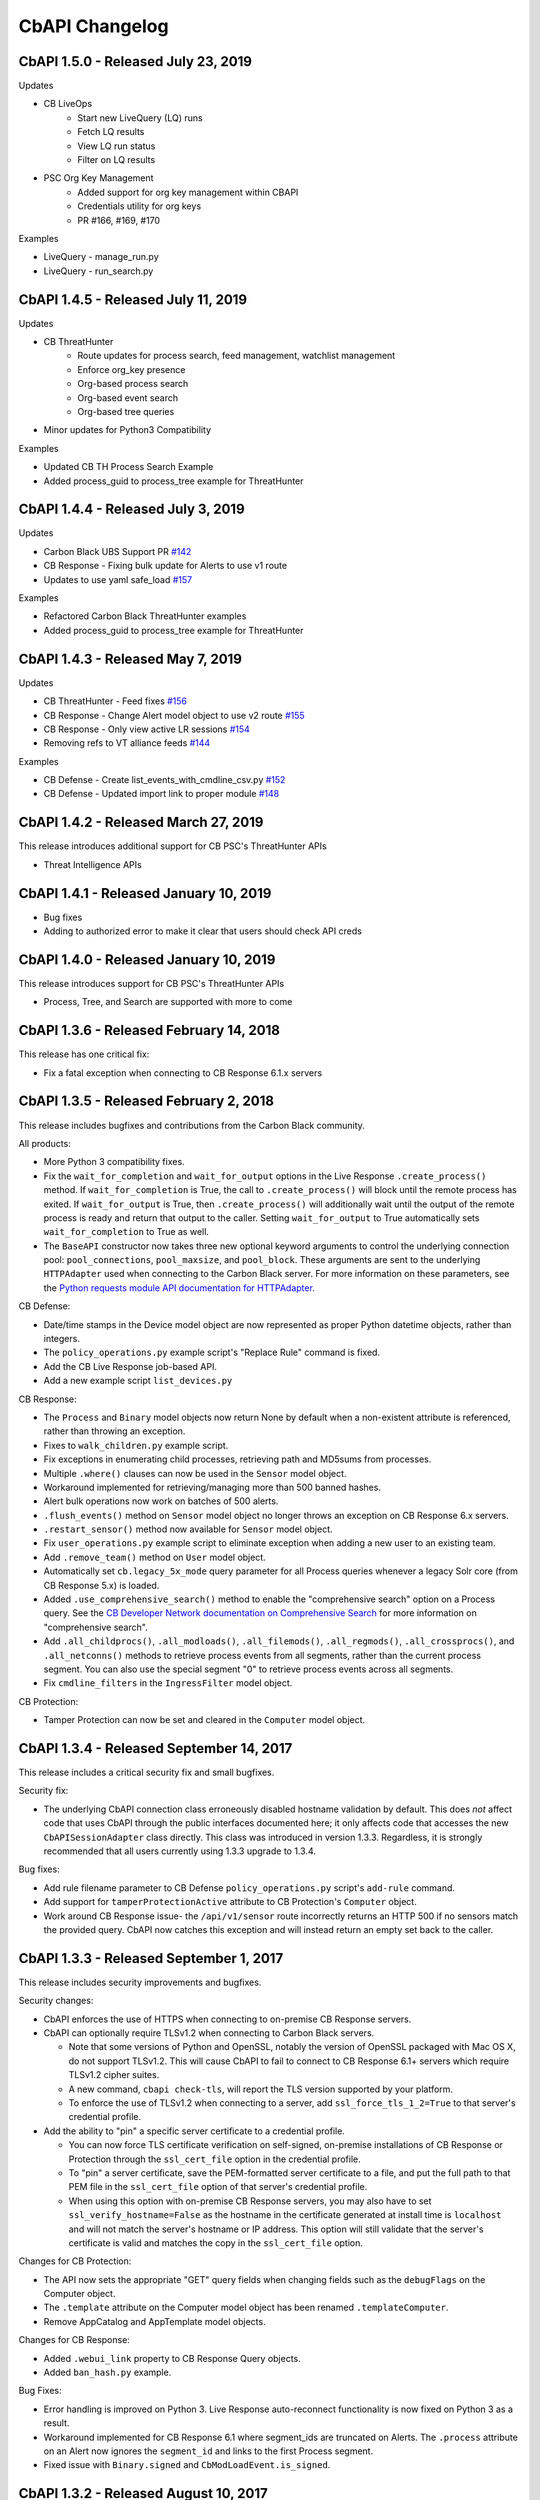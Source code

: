 CbAPI Changelog
===============

CbAPI 1.5.0 - Released July 23, 2019
----------------------------------------

Updates

* CB LiveOps
    * Start new LiveQuery (LQ) runs 
    * Fetch LQ results
    * View LQ run status
    * Filter on LQ results 
* PSC Org Key Management
    * Added support for org key management within CBAPI
    * Credentials utility for org keys
    * PR #166, #169, #170

Examples

* LiveQuery - manage_run.py
* LiveQuery - run_search.py


CbAPI 1.4.5 - Released July 11, 2019
----------------------------------------

Updates

* CB ThreatHunter
    * Route updates for process search, feed management, watchlist management
    * Enforce org_key presence
    * Org-based process search
    * Org-based event search
    * Org-based tree queries
* Minor updates for Python3 Compatibility 

Examples

* Updated CB TH Process Search Example
* Added process_guid to process_tree example for ThreatHunter

CbAPI 1.4.4 - Released July 3, 2019
----------------------------------------

Updates

* Carbon Black UBS Support PR `#142 <https://github.com/carbonblack/cbapi-python/pull/142>`_
* CB Response - Fixing bulk update for Alerts to use v1 route
* Updates to use yaml safe_load `#157 <https://github.com/carbonblack/cbapi-python/pull/157>`_

Examples

* Refactored Carbon Black ThreatHunter examples
* Added process_guid to process_tree example for ThreatHunter

CbAPI 1.4.3 - Released May 7, 2019
----------------------------------------

Updates

* CB ThreatHunter - Feed fixes `#156 <https://github.com/carbonblack/cbapi-python/pull/156>`_
* CB Response - Change Alert model object to use v2 route `#155 <https://github.com/carbonblack/cbapi-python/pull/155>`_
* CB Response - Only view active LR sessions `#154 <https://github.com/carbonblack/cbapi-python/pull/154>`_  
* Removing refs to VT alliance feeds `#144 <https://github.com/carbonblack/cbapi-python/pull/144>`_

Examples

* CB Defense - Create list_events_with_cmdline_csv.py `#152 <https://github.com/carbonblack/cbapi-python/pull/152>`_
* CB Defense - Updated import link to proper module `#148 <https://github.com/carbonblack/cbapi-python/pull/148>`_

CbAPI 1.4.2 - Released March 27, 2019
----------------------------------------

This release introduces additional support for CB PSC's ThreatHunter APIs

* Threat Intelligence APIs

CbAPI 1.4.1 - Released January 10, 2019
----------------------------------------

* Bug fixes
* Adding to authorized error to make it clear that users should check API creds

CbAPI 1.4.0 - Released January 10, 2019
----------------------------------------

This release introduces support for CB PSC's ThreatHunter APIs

* Process, Tree, and Search are supported with more to come

CbAPI 1.3.6 - Released February 14, 2018
----------------------------------------

This release has one critical fix:

* Fix a fatal exception when connecting to CB Response 6.1.x servers

CbAPI 1.3.5 - Released February 2, 2018
---------------------------------------

This release includes bugfixes and contributions from the Carbon Black community.

All products:

* More Python 3 compatibility fixes.
* Fix the ``wait_for_completion`` and ``wait_for_output`` options in the Live Response ``.create_process()`` method.
  If ``wait_for_completion`` is True, the call to ``.create_process()`` will block until the remote process
  has exited. If ``wait_for_output`` is True, then ``.create_process()`` will additionally wait until the output
  of the remote process is ready and return that output to the caller. Setting ``wait_for_output`` to True automatically
  sets ``wait_for_completion`` to True as well.
* The ``BaseAPI`` constructor now takes three new optional keyword arguments to control the underlying connection
  pool: ``pool_connections``, ``pool_maxsize``, and ``pool_block``. These arguments are sent to the underlying
  ``HTTPAdapter`` used when connecting to the Carbon Black server. For more information on these parameters, see
  the `Python requests module API documentation for HTTPAdapter <http://docs.python-requests.org/en/master/api/#requests.adapters.HTTPAdapter>`_.

CB Defense:

* Date/time stamps in the Device model object are now represented as proper Python datetime objects, rather than
  integers.
* The ``policy_operations.py`` example script's "Replace Rule" command is fixed.
* Add the CB Live Response job-based API.
* Add a new example script ``list_devices.py``

CB Response:

* The ``Process`` and ``Binary`` model objects now return None by default when a non-existent attribute is referenced,
  rather than throwing an exception.
* Fixes to ``walk_children.py`` example script.
* Fix exceptions in enumerating child processes, retrieving path and MD5sums from processes.
* Multiple ``.where()`` clauses can now be used in the ``Sensor`` model object.
* Workaround implemented for retrieving/managing more than 500 banned hashes.
* Alert bulk operations now work on batches of 500 alerts.
* ``.flush_events()`` method on ``Sensor`` model object no longer throws an exception on CB Response 6.x servers.
* ``.restart_sensor()`` method now available for ``Sensor`` model object.
* Fix ``user_operations.py`` example script to eliminate exception when adding a new user to an existing team.
* Add ``.remove_team()`` method on ``User`` model object.
* Automatically set ``cb.legacy_5x_mode`` query parameter for all Process queries whenever a legacy Solr core (from
  CB Response 5.x) is loaded.
* Added ``.use_comprehensive_search()`` method to enable the "comprehensive search" option on a Process query.
  See the `CB Developer Network documentation on Comprehensive Search
  <https://developer.carbonblack.com/reference/enterprise-response/6.1/process-api-changes/#process-joining-comprehensive-search>`_
  for more information on "comprehensive search".
* Add ``.all_childprocs()``, ``.all_modloads()``, ``.all_filemods()``, ``.all_regmods()``, ``.all_crossprocs()``,
  and ``.all_netconns()`` methods to retrieve process events from all segments, rather than the current process segment.
  You can also use the special segment "0" to retrieve process events across all segments.
* Fix ``cmdline_filters`` in the ``IngressFilter`` model object.

CB Protection:

* Tamper Protection can now be set and cleared in the ``Computer`` model object.


CbAPI 1.3.4 - Released September 14, 2017
-----------------------------------------

This release includes a critical security fix and small bugfixes.

Security fix:

* The underlying CbAPI connection class erroneously disabled hostname validation by default. This does *not* affect
  code that uses CbAPI through the public interfaces documented here; it only affects code that accesses the new
  ``CbAPISessionAdapter`` class directly. This class was introduced in version 1.3.3.
  Regardless, it is strongly recommended that all users currently using 1.3.3 upgrade to 1.3.4.

Bug fixes:

* Add rule filename parameter to CB Defense ``policy_operations.py`` script's ``add-rule`` command.
* Add support for ``tamperProtectionActive`` attribute to CB Protection's ``Computer`` object.
* Work around CB Response issue- the ``/api/v1/sensor`` route incorrectly returns an HTTP 500 if no sensors match the
  provided query. CbAPI now catches this exception and will instead return an empty set back to the caller.


CbAPI 1.3.3 - Released September 1, 2017
----------------------------------------

This release includes security improvements and bugfixes.

Security changes:

* CbAPI enforces the use of HTTPS when connecting to on-premise CB Response servers.
* CbAPI can optionally require TLSv1.2 when connecting to Carbon Black servers.

  * Note that some versions of Python and OpenSSL, notably the version of OpenSSL packaged with Mac OS X, do not support
    TLSv1.2. This will cause CbAPI to fail to connect to CB Response 6.1+ servers which require TLSv1.2 cipher suites.
  * A new command, ``cbapi check-tls``, will report the TLS version supported by your platform.
  * To enforce the use of TLSv1.2 when connecting to a server, add ``ssl_force_tls_1_2=True`` to that server's
    credential profile.

* Add the ability to "pin" a specific server certificate to a credential profile.

  * You can now force TLS certificate verification on self-signed, on-premise installations of CB Response or Protection
    through the ``ssl_cert_file`` option in the credential profile.
  * To "pin" a server certificate, save the PEM-formatted server certificate to a file, and put the full path to that
    PEM file in the ``ssl_cert_file`` option of that server's credential profile.
  * When using this option with on-premise CB Response servers, you may also have to set
    ``ssl_verify_hostname=False`` as the hostname in the certificate generated at install time is ``localhost`` and
    will not match the server's hostname or IP address. This option will still validate that the server's certificate
    is valid and matches the copy in the ``ssl_cert_file`` option.

Changes for CB Protection:

* The API now sets the appropriate "GET" query fields when changing fields such as the ``debugFlags`` on the Computer
  object.
* The ``.template`` attribute on the Computer model object has been renamed ``.templateComputer``.
* Remove AppCatalog and AppTemplate model objects.

Changes for CB Response:

* Added ``.webui_link`` property to CB Response Query objects.
* Added ``ban_hash.py`` example.

Bug Fixes:

* Error handling is improved on Python 3. Live Response auto-reconnect functionality is now fixed on Python 3 as
  a result.
* Workaround implemented for CB Response 6.1 where segment_ids are truncated on Alerts. The ``.process`` attribute on
  an Alert now ignores the ``segment_id`` and links to the first Process segment.
* Fixed issue with ``Binary.signed`` and ``CbModLoadEvent.is_signed``.


CbAPI 1.3.2 - Released August 10, 2017
--------------------------------------

This release introduces the Policy API for CB Defense. A sample ``policy_operations.py`` script is now included
in the ``examples`` directory for CB Defense.

Other changes:

* CB Response

  * Bugfixes to the ``User`` Model Object.
  * New ``user_operations.py`` example script to manage users & teams.
  * Additional ``Team`` Model Object to add/remove/modify user teams.
  * New ``check_datasharing.py`` example script to check if third party data sharing is enabled for binaries on any sensor groups.
  * Documentation fix for the ``User`` Model Object.
  * Fix to the ``watchlist_operations.py`` example script.


CbAPI 1.3.1 - Released August 3, 2017
-------------------------------------

This is a bugfix release with minor changes:

* CB Response

  * Add ``partition_operations.py`` script to demonstrate the use of the StoragePartition model object.
  * Fix errors when accessing the ``.start`` attribute of child processes.
  * Fix errors generated by the ``walk_children.py`` example script. The output has been changed as well to indicate
    the process lifetime, console UI link, and command lines.
  * Add an ``.end`` attribute to the Process model object. This attribute reports back either ``None`` if the
    process is still executing, or the last event time associated with the process if it has exited. See the
    ``walk_children.py`` script for an example of how to calculate process lifetime.
  * Fix errors when using the ``.parents`` attribute of a Process.
  * Add ``wait_for_completion`` flag to ``create_process`` Live Response method, and default to ``True``. The
    ``create_process`` method will now wait for the target process to complete before returning.

* CB Defense

  * Add ``wait_for_completion`` flag to ``create_process`` Live Response method, and default to ``True``. The
    ``create_process`` method will now wait for the target process to complete before returning.


CbAPI 1.3.0 - Released July 27, 2017
------------------------------------

This release introduces the Live Response API for CB Defense. A sample ``cblr_cli.py`` script is now included in the
``examples`` directory for both CB Response and CB Defense.

Other changes:

* CB Protection

  * You can now create new ``FileRule`` and ``Policy`` model objects in cbapi.

* CB Response

  * Added ``watchlist_exporter.py`` and ``watchlist_importer.py`` scripts to the CB Response examples directory.
    These scripts allow you to export Watchlist data in a human- and machine-readable JSON format and then re-import them into another CB Response server.
  * The ``Sensor`` Model Object now uses the non-paginated (v1) API by default. This fixes any issues encountered when
    iterating over all the sensors and receiving duplicate and/or missing sensors.
  * Fix off-by-one error in ``CbCrossProcess`` object.
  * Fix issue iterating through ``Process`` Model Objects when accessing processes generated from a 5.2 server
    after upgrading to 6.1.
  * Reduce number of API requests required when accessing sibling information (parents, children, and siblings) from the
    ``Process`` Model Object.
  * Retrieve all events for a process when using ``segment`` ID of zero on a CB Response 6.1 server.
  * Behavior of ``Process.children`` attribute has changed:

    * Only one entry is present per child (before there were up to two; one for the spawn event, one for the
      terminate event)
    * The timestamp is derived from the start time of the process, not the timestamp from the spawn event.
      the two timestamps will be off by a few microseconds.
    * The old behavior is still available by using the ``Process.childprocs`` attribute instead. This incurs a
      performance penalty as another API call will have to be made to collect the childproc information.

  * ``Binary`` Model Object now returns False for ``.is_signed`` attribute if it is set to ``(Unknown)``.

* Moved the ``six`` Python module into cbapi and removed the external dependency.

CbAPI 1.2.0 - Released June 22, 2017
------------------------------------

This release introduces compatibility with our new product, CB Defense, as well as adding new Model Objects introduced
in the CB Protection 8.0 APIs.

Other changes:

* CB Response

  * New method ``synchronize()`` added to the ``Feed`` Model Object

* Bug fixes and documentation improvements

CbAPI 1.1.1 - Released June 2, 2017
-----------------------------------

This release includes compatibility fixes for CB Response 6.1. Changes from 1.0.1 include:

* Substantial changes to the ``Process`` Model Object for CB Response 6.1. See details below.
* New ``StoragePartition`` Model Object to control Solr core loading/unloading in CB Response 6.1.
* New ``IngressFilter`` Model Object to control ingress filter settings in CB Response 6.1.
* Fix issues with ``event_export.py`` example script.
* Add ``.all_events`` property to the ``Process`` Model Object to expose a list of all events across all segments.
* Add example script to perform auto-banning based on watchlist hits from CB Event Forwarder S3 output files.
* Add bulk operations to the ``ThreatReport`` and ``Alert`` Query objects:

  * You can now call ``.set_ignored()``, ``.assign()``, and ``.change_status()`` on an ``Alert`` Query object to change
    the respective fields for every Alert that matches the query.
  * You can now call ``.set_ignored()`` on a ``ThreatReport`` Query object to set or clear the ignored flag for every
    ThreatReport that matches the query.

Changes to ``Process`` Model Object for CB Response 6.1
~~~~~~~~~~~~~~~~~~~~~~~~~~~~~~~~~~~~~~~~~~~~~~~~~~~~~~~

CB Response 6.1 uses a new way of recording process events that greatly increases the speed and scale of collection,
allowing you to store and search data for more endpoints on the same hardware. Details on the new database format
can be found on the Developer Network website at the `Process API Changes for CB Response 6.0
<https://developer.carbonblack.com/reference/enterprise-response/6.1/process-api-changes/>`_ page.

The ``Process`` Model Object traditionally referred to a single "segment" of events in the CB Response database. In
CB Response versions prior to 6.0, a single segment will include up to 10,000 individual endpoint events, enough to
handle over 95% of the typical event activity for a given process. Therefore, even though a ``Process`` Model Object
technically refers to a single *segment* in a process, since most processes had less than 10,000 events and therefore
were only comprised of a single segment, this distinction wasn't necessary.

However, now that processes are split across many segments, a better way of handling this is necessary. Therefore,
CB Response 6.0 introduces the new ``.group_by()`` method. This method is new in cbapi 1.1.0 and is part of five
new query filters available when communicating with a CB Response 6.1 server. These filters are accessible via methods
on the ``Process`` Query object. These new methods are:

* ``.group_by()`` - Group the result set by a field in the response. Typically you will want to group by ``id``, which
  will ensure that the result set only has one result per *process* rather than one result per *event segment*. For
  more information on processes, process segments, and how segments are stored in CB Response 6.0, see the
  `Process API Changes for CB Response 6.0 <https://developer.carbonblack.com/reference/enterprise-response/6.1/process-api-changes/>`_
  page on the Developer Network website.
* ``.min_last_update()`` - Only return processes that have events after a given date/time stamp (relative to the
  individual sensor's clock)
* ``.max_last_update()`` - Only return processes that have events before a given date/time stamp (relative to the
  individual sensor's clock)
* ``.min_last_server_update()`` - Only return processes that have events after a given date/time stamp (relative to the
  CB Response server's clock)
* ``.max_last_server_update()`` - Only return processes that have events before a given date/time stamp (relative to the
  CB Response server's clock)

Examples for new Filters
~~~~~~~~~~~~~~~~~~~~~~~~

Let's take a look at an example::

    >>> from datetime import datetime, timedelta
    >>> yesterday = datetime.utcnow() - timedelta(days=1)      # Get "yesterday" in GMT
    >>> for proc in c.select(Process).where("process_name:cmd.exe").min_last_update(yesterday):
    ...     print proc.id, proc.segment
    DEBUG:cbapi.connection:HTTP GET /api/v1/process?cb.min_last_update=2017-05-21T18%3A41%3A58Z&cb.urlver=1&facet=false&q=process_name%3Acmd.exe&rows=100&sort=last_update+desc&start=0 took 2.164s (response 200)
    00000001-0000-0e48-01d2-c2a397f4cfe0 1495465643405
    00000001-0000-0e48-01d2-c2a397f4cfe0 1495465407157
    00000001-0000-0e48-01d2-c2a397f4cfe0 1495463680155
    00000001-0000-0e48-01d2-c2a397f4cfe0 1495463807694
    00000001-0000-0e48-01d2-c2a397f4cfe0 1495463543944
    00000001-0000-0e48-01d2-c2a397f4cfe0 1495463176570
    00000001-0000-0e48-01d2-c2a397f4cfe0 1495463243492

Notice that the "same" process ID is returned seven times, but with seven different segment IDs. CB Response will
return *every* process event segment that matches a given query, in this case, any event segment that contains the
process command name ``cmd.exe``.

That is, however, most likely not what you wanted. Instead, you'd like a list of the *unique* processes associated with
the command name ``cmd.exe``. Just add the ``.group_by("id")`` filter to your query::

    >>> for proc in c.select(Process).where("process_name:cmd.exe").min_last_update(yesterday).group_by("id"):
    ...     print proc.id, proc.segment
    DEBUG:cbapi.connection:HTTP GET /api/v1/process?cb.group=id&cb.min_last_update=2017-05-21T18%3A41%3A58Z&cb.urlver=1&facet=false&q=process_name%3Acmd.exe&rows=100&sort=last_update+desc&start=0 took 2.163s (response 200)
    00000001-0000-0e48-01d2-c2a397f4cfe0 1495465643405
